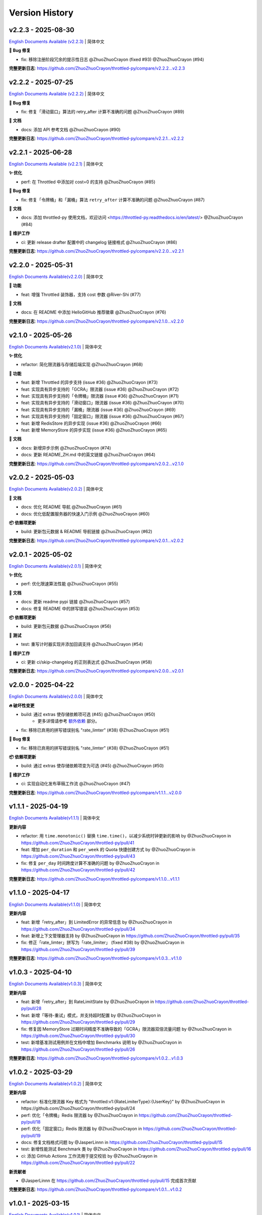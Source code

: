 Version History
=================

v2.2.3 - 2025-08-30
--------------------

`English Documents Available (v2.2.3) <https://github.com/ZhuoZhuoCrayon/throttled-py/blob/main/CHANGELOG_EN.rst#v223---2025-08-30>`_ | 简体中文

**🐛 Bug 修复**

- fix: 移除注册阶段冗余的提示性日志 @ZhuoZhuoCrayon (fixed #93) @ZhuoZhuoCrayon (#94)

**完整更新日志**: https://github.com/ZhuoZhuoCrayon/throttled-py/compare/v2.2.2...v2.2.3


v2.2.2 - 2025-07-25
--------------------

`English Documents Available (v2.2.2) <https://github.com/ZhuoZhuoCrayon/throttled-py/blob/main/CHANGELOG_EN.rst#v222---2025-07-25>`_ | 简体中文

**🐛 Bug 修复**

- fix: 修复「滑动窗口」算法的 retry_after 计算不准确的问题 @ZhuoZhuoCrayon (#89)

**📝 文档**

- docs: 添加 API 参考文档 @ZhuoZhuoCrayon (#90)

**完整更新日志**: https://github.com/ZhuoZhuoCrayon/throttled-py/compare/v2.2.1...v2.2.2


v2.2.1 - 2025-06-28
--------------------

`English Documents Available (v2.2.1) <https://github.com/ZhuoZhuoCrayon/throttled-py/blob/main/CHANGELOG_EN.rst#v221---2025-06-28>`_ | 简体中文

**✨ 优化**

- perf: 在 Throttled 中添加对 cost=0 的支持 @ZhuoZhuoCrayon (#85)

**🐛 Bug 修复**

- fix: 修复「令牌桶」和「漏桶」算法 ``retry_after`` 计算不准确的问题 @ZhuoZhuoCrayon (#87)

**📝 文档**

- docs: 添加 throttled-py 使用文档，欢迎访问 <https://throttled-py.readthedocs.io/en/latest/> @ZhuoZhuoCrayon (#84)

**🍃 维护工作**

- ci: 更新 release drafter 配置中的 changelog 链接格式 @ZhuoZhuoCrayon (#86)

**完整更新日志**: https://github.com/ZhuoZhuoCrayon/throttled-py/compare/v2.2.0...v2.2.1


v2.2.0 - 2025-05-31
--------------------

`English Documents Available(v2.2.0) <https://github.com/ZhuoZhuoCrayon/throttled-py/blob/main/CHANGELOG_EN.rst#v220---2025-05-31>`_ | 简体中文

**🚀 功能**

- feat: 增强 Throttled 装饰器，支持 cost 参数 @River-Shi (#77)

**📝 文档**

- docs: 在 README 中添加 HelloGitHub 推荐徽章 @ZhuoZhuoCrayon (#76)

**完整更新日志**: https://github.com/ZhuoZhuoCrayon/throttled-py/compare/v2.1.0...v2.2.0


v2.1.0 - 2025-05-26
--------------------

`English Documents Available(v2.1.0) <https://github.com/ZhuoZhuoCrayon/throttled-py/blob/main/CHANGELOG_EN.rst#v210---2025-05-26>`_ | 简体中文

**✨ 优化**

- refactor: 简化限流器与存储后端实现 @ZhuoZhuoCrayon (#68)

**🚀 功能**

- feat: 新增 Throttled 的异步支持 (issue #36) @ZhuoZhuoCrayon (#73)
- feat: 实现具有异步支持的「GCRA」限流器 (issue #36) @ZhuoZhuoCrayon (#72)
- feat: 实现具有异步支持的「令牌桶」限流器 (issue #36) @ZhuoZhuoCrayon (#71)
- feat: 实现具有异步支持的「滑动窗口」限流器 (issue #36) @ZhuoZhuoCrayon (#70)
- feat: 实现具有异步支持的「漏桶」限流器 (issue #36) @ZhuoZhuoCrayon (#69)
- feat: 实现具有异步支持的「固定窗口」限流器 (issue #36) @ZhuoZhuoCrayon (#67)
- feat: 新增 RedisStore 的异步实现 (issue #36) @ZhuoZhuoCrayon (#66)
- feat: 新增 MemoryStore 的异步实现 (issue #36) @ZhuoZhuoCrayon (#65)

**📝 文档**

- docs: 新增异步示例 @ZhuoZhuoCrayon (#74)
- docs: 更新 README_ZH.md 中的英文链接 @ZhuoZhuoCrayon (#64)

**完整更新日志**: https://github.com/ZhuoZhuoCrayon/throttled-py/compare/v2.0.2...v2.1.0


v2.0.2 - 2025-05-03
--------------------

`English Documents Available(v2.0.2) <https://github.com/ZhuoZhuoCrayon/throttled-py/blob/main/CHANGELOG_EN.rst#v202---2025-05-03>`_ | 简体中文

**📝 文档**

- docs: 优化 README 导航 @ZhuoZhuoCrayon (#61)
- docs: 优化低配置服务器的快速入门示例 @ZhuoZhuoCrayon (#60)

**📦 依赖项更新**

- build: 更新包元数据 & README 导航链接 @ZhuoZhuoCrayon (#62)

**完整更新日志**: https://github.com/ZhuoZhuoCrayon/throttled-py/compare/v2.0.1...v2.0.2


v2.0.1 - 2025-05-02
--------------------

`English Documents Available(v2.0.1) <https://github.com/ZhuoZhuoCrayon/throttled-py/blob/main/CHANGELOG_EN.rst#v201---2025-05-02>`_ | 简体中文

**✨ 优化**

- perf: 优化限速算法性能 @ZhuoZhuoCrayon (#55)

**📝 文档**

- docs: 更新 readme pypi 链接 @ZhuoZhuoCrayon (#57)
- docs: 修复 README 中的拼写错误 @ZhuoZhuoCrayon (#53)

**📦 依赖项更新**

- build: 更新包元数据 @ZhuoZhuoCrayon (#56)

**🧪 测试**

- test: 重写计时器实现并添加回调支持 @ZhuoZhuoCrayon (#54)

**🍃 维护工作**

- ci: 更新 ci/skip-changelog 的正则表达式 @ZhuoZhuoCrayon (#58)

**完整更新日志**: https://github.com/ZhuoZhuoCrayon/throttled-py/compare/v2.0.0...v2.0.1


v2.0.0 - 2025-04-22
--------------------

`English Documents Available(v2.0.0) <https://github.com/ZhuoZhuoCrayon/throttled-py/blob/main/CHANGELOG_EN.rst#v200---2025-04-22>`_ | 简体中文

**🔥 破坏性变更**

- build: 通过 extras 使存储依赖项可选 (#45) @ZhuoZhuoCrayon (#50)
    * 更多详情请参考 `额外依赖 <https://github.com/ZhuoZhuoCrayon/throttled-py/blob/main/README_ZH.md#1%E9%A2%9D%E5%A4%96%E4%BE%9D%E8%B5%96>`_ 部分。

- fix: 移除已弃用的拼写错误别名 "rate_limter" (#38) @ZhuoZhuoCrayon (#51)

**🐛 Bug 修复**

- fix: 移除已弃用的拼写错误别名 "rate_limter" (#38) @ZhuoZhuoCrayon (#51)

**📦 依赖项更新**

- build: 通过 extras 使存储依赖项变为可选 (#45) @ZhuoZhuoCrayon (#50)

**🍃 维护工作**

- ci: 实现自动化发布草稿工作流 @ZhuoZhuoCrayon (#47)

**完整更新日志**: https://github.com/ZhuoZhuoCrayon/throttled-py/compare/v1.1.1...v2.0.0


v1.1.1 - 2025-04-19
--------------------

`English Documents Available(v1.1.1) <https://github.com/ZhuoZhuoCrayon/throttled-py/blob/main/CHANGELOG_EN.rst#v111---2025-04-19>`_ | 简体中文

**更新内容**

* refactor: 用 ``time.monotonic()`` 替换 ``time.time()``，以减少系统时钟更新的影响 by @ZhuoZhuoCrayon in https://github.com/ZhuoZhuoCrayon/throttled-py/pull/41
* feat: 增加 ``per_duration`` 和 ``per_week`` 的 Quota 快捷创建方式 by @ZhuoZhuoCrayon in https://github.com/ZhuoZhuoCrayon/throttled-py/pull/43
* fix: 修复 ``per_day`` 时间跨度计算不准确的问题 by @ZhuoZhuoCrayon in https://github.com/ZhuoZhuoCrayon/throttled-py/pull/42

**完整更新日志**: https://github.com/ZhuoZhuoCrayon/throttled-py/compare/v1.1.0...v1.1.1


v1.1.0 - 2025-04-17
--------------------

`English Documents Available(v1.1.0) <https://github.com/ZhuoZhuoCrayon/throttled-py/blob/main/CHANGELOG_EN.rst#v110---2025-04-17>`_ | 简体中文

**更新内容**

* feat: 新增「retry_after」到 LimitedError 的异常信息 by @ZhuoZhuoCrayon in https://github.com/ZhuoZhuoCrayon/throttled-py/pull/34
* feat: 新增上下文管理器支持 by @ZhuoZhuoCrayon in https://github.com/ZhuoZhuoCrayon/throttled-py/pull/35
* fix: 修正「rate_limter」拼写为「rate_limiter」 (fixed #38) by @ZhuoZhuoCrayon in https://github.com/ZhuoZhuoCrayon/throttled-py/pull/39

**完整更新日志**: https://github.com/ZhuoZhuoCrayon/throttled-py/compare/v1.0.3...v1.1.0


v1.0.3 - 2025-04-10
--------------------

`English Documents Available(v1.0.3) <https://github.com/ZhuoZhuoCrayon/throttled-py/blob/main/CHANGELOG_EN.rst#v103---2025-04-10>`_ | 简体中文

**更新内容**

* feat: 新增「retry_after」到 RateLimitState by @ZhuoZhuoCrayon in https://github.com/ZhuoZhuoCrayon/throttled-py/pull/28
* feat: 新增「等待-重试」模式，并支持超时配置 by @ZhuoZhuoCrayon in https://github.com/ZhuoZhuoCrayon/throttled-py/pull/29
* fix: 修复因 MemoryStore 过期时间精度不准确导致的「GCRA」限流器双倍流量问题 by @ZhuoZhuoCrayon in https://github.com/ZhuoZhuoCrayon/throttled-py/pull/30
* test: 新增基准测试用例并在文档中增加 Benchmarks 说明 by @ZhuoZhuoCrayon in https://github.com/ZhuoZhuoCrayon/throttled-py/pull/26

**完整更新日志**: https://github.com/ZhuoZhuoCrayon/throttled-py/compare/v1.0.2...v1.0.3


v1.0.2 - 2025-03-29
--------------------

`English Documents Available(v1.0.2) <https://github.com/ZhuoZhuoCrayon/throttled-py/blob/main/CHANGELOG_EN.rst#v102---2025-03-29>`_ | 简体中文

**更新内容**

* refactor: 标准化限流器 Key 格式为 "throttled:v1:{RateLimiterType}:{UserKey}" by @ZhuoZhuoCrayon in https://github.com/ZhuoZhuoCrayon/throttled-py/pull/24
* perf: 优化「令牌桶」Redis 限流器 by @ZhuoZhuoCrayon in https://github.com/ZhuoZhuoCrayon/throttled-py/pull/18
* perf: 优化「固定窗口」Redis 限流器 by @ZhuoZhuoCrayon in https://github.com/ZhuoZhuoCrayon/throttled-py/pull/19
* docs: 修复文档格式问题 by @JasperLinnn in https://github.com/ZhuoZhuoCrayon/throttled-py/pull/15
* test: 新增性能测试 Benchmark 类 by @ZhuoZhuoCrayon in https://github.com/ZhuoZhuoCrayon/throttled-py/pull/16
* ci: 添加 GitHub Actions 工作流用于提交校验 by @ZhuoZhuoCrayon in https://github.com/ZhuoZhuoCrayon/throttled-py/pull/22

**新贡献者**

* @JasperLinnn 在 https://github.com/ZhuoZhuoCrayon/throttled-py/pull/15 完成首次贡献

**完整更新日志**: https://github.com/ZhuoZhuoCrayon/throttled-py/compare/v1.0.1...v1.0.2


v1.0.1 - 2025-03-15
--------------------

`English Documents Available(v1.0.1) <https://github.com/ZhuoZhuoCrayon/throttled-py/blob/main/CHANGELOG_EN.rst#v101---2025-03-15>`_ | 简体中文

**更新内容**

* feat: 支持 Redis、内存（线程安全）作为存储后端 by @ZhuoZhuoCrayon in https://github.com/ZhuoZhuoCrayon/throttled-py/pull/1
* feat: 实现「滑动窗口」限流器 by @ZhuoZhuoCrayon in https://github.com/ZhuoZhuoCrayon/throttled-py/pull/2
* feat: 实现「令牌桶」限流器 by @ZhuoZhuoCrayon in https://github.com/ZhuoZhuoCrayon/throttled-py/pull/3
* feat: 实现「漏桶」限流器 by @ZhuoZhuoCrayon in https://github.com/ZhuoZhuoCrayon/throttled-py/pull/8
* feat: 实现「GCRA」限流器 by @ZhuoZhuoCrayon in https://github.com/ZhuoZhuoCrayon/throttled-py/pull/9

**新贡献者**

* @ZhuoZhuoCrayon 在 https://github.com/ZhuoZhuoCrayon/throttled-py/pull/1 完成首次贡献

**完整更新日志**: https://github.com/ZhuoZhuoCrayon/throttled-py/commits/v1.0.1
